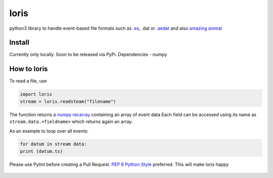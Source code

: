 loris
=====

python3 library to handle event-based file formats such as
`.es <https://github.com/neuromorphic-paris/event_stream>`__,
.dat or
`.aedat <https://inivation.com/support/software/fileformat/>`__ and also
`amazing animal <https://giphy.com/search/slow-loris>`__

Install
~~~~~~~

Currently only locally. Soon to be released via PyPi. Dependencies
- numpy

How to loris
~~~~~~~~~~~~

To read a file, use

.. code:: python

    import loris
    stream = loris.readsteam("filename")

The function returns a `numpy
recarray <https://docs.scipy.org/doc/numpy/reference/generated/numpy.recarray.html>`__
containing an array of event data Each field can be accessed using its
name as ``stream.data.<fieldname>`` which returns again an array.

As an example to loop over all events:

.. code:: python

    for datum in stream data:
    print (datum.ts)

Please use Pylint before creating a Pull Request. `PEP 8 Python
Style <https://www.python.org/dev/peps/pep-0008/>`__ preferred. This
will make loris happy

.. figure:: loris.gif
   :alt: The Loris Banner
